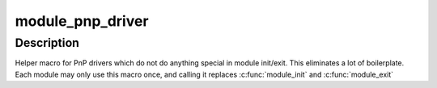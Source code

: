 .. -*- coding: utf-8; mode: rst -*-
.. src-file: include/linux/pnp.h

.. _`module_pnp_driver`:

module_pnp_driver
=================

.. c:function::  module_pnp_driver( __pnp_driver)

    Helper macro for registering a PnP driver

    :param  __pnp_driver:
        pnp_driver struct

.. _`module_pnp_driver.description`:

Description
-----------

Helper macro for PnP drivers which do not do anything special in module
init/exit. This eliminates a lot of boilerplate. Each module may only
use this macro once, and calling it replaces \ :c:func:`module_init`\  and \ :c:func:`module_exit`\ 

.. This file was automatic generated / don't edit.

